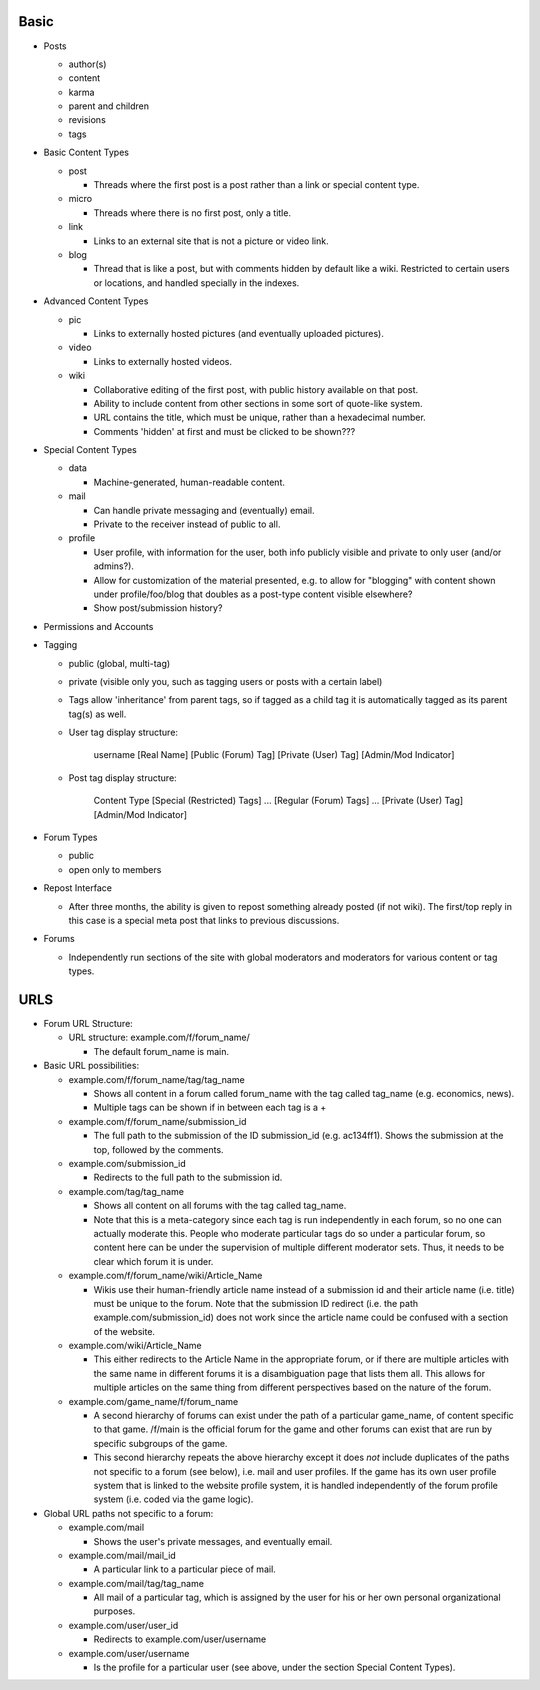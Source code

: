 Basic
-----

* Posts

  * author(s)

  * content

  * karma

  * parent and children

  * revisions

  * tags

* Basic Content Types

  * post

    * Threads where the first post is a post rather than a link or
      special content type.

  * micro

    * Threads where there is no first post, only a title.

  * link

    * Links to an external site that is not a picture or video link.

  * blog

    * Thread that is like a post, but with comments hidden by default
      like a wiki. Restricted to certain users or locations, and
      handled specially in the indexes.

* Advanced Content Types

  * pic

    * Links to externally hosted pictures (and eventually uploaded
      pictures).

  * video

    * Links to externally hosted videos.

  * wiki

    * Collaborative editing of the first post, with public history
      available on that post.

    * Ability to include content from other sections in some sort of
      quote-like system.

    * URL contains the title, which must be unique, rather than a
      hexadecimal number.

    * Comments 'hidden' at first and must be clicked to be shown???

* Special Content Types

  * data

    * Machine-generated, human-readable content.

  * mail

    * Can handle private messaging and (eventually) email.

    * Private to the receiver instead of public to all.

  * profile

    * User profile, with information for the user, both info publicly
      visible and private to only user (and/or admins?).

    * Allow for customization of the material presented, e.g. to allow
      for "blogging" with content shown under profile/foo/blog that
      doubles as a post-type content visible elsewhere?

    * Show post/submission history?

* Permissions and Accounts

* Tagging

  * public (global, multi-tag)

  * private (visible only you, such as tagging users or posts with a
    certain label)

  * Tags allow 'inheritance' from parent tags, so if tagged as a child
    tag it is automatically tagged as its parent tag(s) as well.

  * User tag display structure:

     username [Real Name] [Public (Forum) Tag] [Private (User) Tag] [Admin/Mod Indicator]

  * Post tag display structure:

     Content Type [Special (Restricted) Tags] ... [Regular (Forum) Tags] ... [Private (User) Tag] [Admin/Mod Indicator]

* Forum Types

  * public

  * open only to members

* Repost Interface

  * After three months, the ability is given to repost something
    already posted (if not wiki). The first/top reply in this case is
    a special meta post that links to previous discussions.

* Forums

  * Independently run sections of the site with global moderators and
    moderators for various content or tag types.

URLS
----

* Forum URL Structure:

  * URL structure: example.com/f/forum_name/

    * The default forum_name is main.

* Basic URL possibilities:

  * example.com/f/forum_name/tag/tag_name

    * Shows all content in a forum called forum_name with the tag
      called tag_name (e.g. economics, news).

    * Multiple tags can be shown if in between each tag is a +

  * example.com/f/forum_name/submission_id

    * The full path to the submission of the ID submission_id
      (e.g. ac134ff1). Shows the submission at the top, followed by
      the comments.

  * example.com/submission_id

    * Redirects to the full path to the submission id.

  * example.com/tag/tag_name

    * Shows all content on all forums with the tag called tag_name.

    * Note that this is a meta-category since each tag is run
      independently in each forum, so no one can actually moderate
      this. People who moderate particular tags do so under a
      particular forum, so content here can be under the supervision
      of multiple different moderator sets. Thus, it needs to be
      clear which forum it is under.

  * example.com/f/forum_name/wiki/Article_Name

    * Wikis use their human-friendly article name instead of a
      submission id and their article name (i.e. title) must be unique
      to the forum. Note that the submission ID redirect (i.e. the
      path example.com/submission_id) does not work since the article
      name could be confused with a section of the website.

  * example.com/wiki/Article_Name

    * This either redirects to the Article Name in the appropriate
      forum, or if there are multiple articles with the same name in
      different forums it is a disambiguation page that lists them
      all. This allows for multiple articles on the same thing from
      different perspectives based on the nature of the forum.

  * example.com/game_name/f/forum_name

    * A second hierarchy of forums can exist under the path of a
      particular game_name, of content specific to that game. /f/main
      is the official forum for the game and other forums can exist
      that are run by specific subgroups of the game.

    * This second hierarchy repeats the above hierarchy except it does
      *not* include duplicates of the paths not specific to a forum
      (see below), i.e. mail and user profiles. If the game has its
      own user profile system that is linked to the website profile
      system, it is handled independently of the forum profile system
      (i.e. coded via the game logic).

* Global URL paths not specific to a forum:

  * example.com/mail

    * Shows the user's private messages, and eventually email.

  * example.com/mail/mail_id

    * A particular link to a particular piece of mail.

  * example.com/mail/tag/tag_name

    * All mail of a particular tag, which is assigned by the user for
      his or her own personal organizational purposes.

  * example.com/user/user_id

    * Redirects to example.com/user/username

  * example.com/user/username

    * Is the profile for a particular user (see above, under the
      section Special Content Types).
